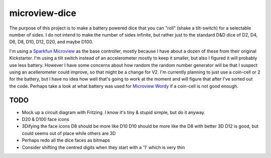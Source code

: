 microview-dice
==============
The purpose of this project is to make a battery powered dice that you can "roll" (shake a tilt-switch) for a selectable number of sides.
I do not intend to make the number of sides infinite, but rather just to the standard D&D dice of D2, D4, D6, D8, D10, D12, D20, and maybe D100.

I'm using a `Sparkfun Microview <https://www.sparkfun.com/products/12923>`_ as the base controller, mostly because I have about a dozen of these from their original Kickstarter.
I'm using a tilt switch instead of an accelerometer mostly to keep it smaller, but also I figured it will probably use less battery. However I have some concerns about how random the random number generator will be that I suspect using an acellerometer could improve, so that might be a change for V2.
I'm currently planning to just use a coin-cell or 2 for the battery, but I have no idea how well that's going to work at the moment and will figure that after I've sorted out the code. Perhaps take a look at what battery was used for `Microview Wordy <https://hackaday.io/project/3577-wordy>`_ if a coin-cell is not good enough.

TODO
----
* Mock up a circuit diagram with Fritzing. I know it's tiny & stupid simple, but do it anyway.
* D20 & D100 face icons
* 3Difying the face icons
  D8 should be more like D10
  D10 should be more like the D8 with better 3D
  D12 is good, but could seems out of place while others are 3D
* Perhaps redo all the dice faces as bitmaps
* Consider shifting the centred digits when they start with a '1' which is very thin
